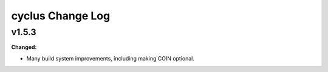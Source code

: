 =================
cyclus Change Log
=================

.. current developments

v1.5.3
====================

**Changed:**

* Many build system improvements, including making COIN optional.




